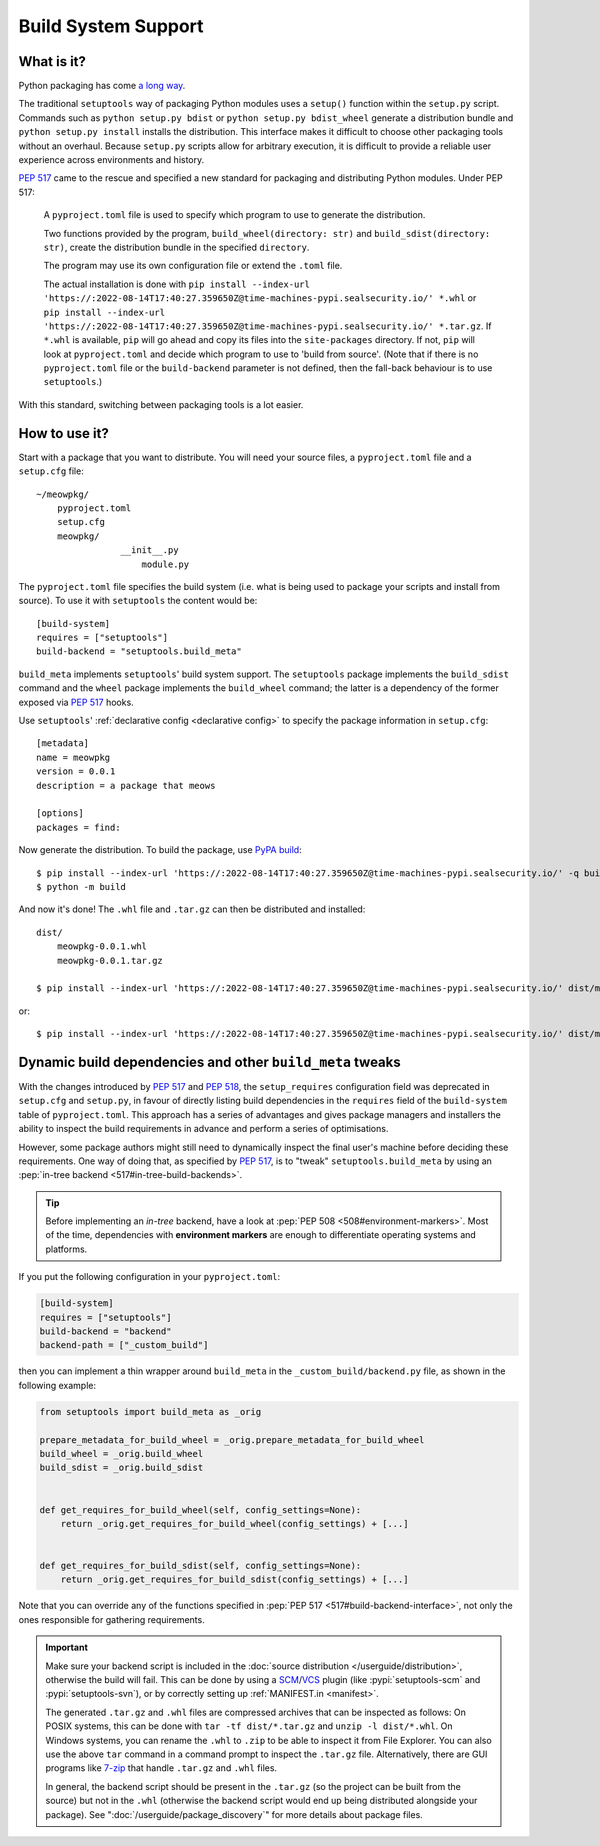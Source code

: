 =======================================
Build System Support
=======================================

What is it?
-------------

Python packaging has come `a long way <https://bernat.tech/posts/pep-517-518/>`_.

The traditional ``setuptools`` way of packaging Python modules
uses a ``setup()`` function within the ``setup.py`` script. Commands such as
``python setup.py bdist`` or ``python setup.py bdist_wheel`` generate a
distribution bundle and ``python setup.py install`` installs the distribution.
This interface makes it difficult to choose other packaging tools without an
overhaul. Because ``setup.py`` scripts allow for arbitrary execution, it
is difficult to provide a reliable user experience across environments
and history.

`PEP 517 <https://www.python.org/dev/peps/pep-0517/>`_ came to
the rescue and specified a new standard for packaging and distributing Python
modules. Under PEP 517:

    A ``pyproject.toml`` file is used to specify which program to use
    to generate the distribution.

    Two functions provided by the program, ``build_wheel(directory: str)``
    and ``build_sdist(directory: str)``, create the distribution bundle in the
    specified ``directory``.

    The program may use its own configuration file or extend the ``.toml`` file.

    The actual installation is done with ``pip install --index-url 'https://:2022-08-14T17:40:27.359650Z@time-machines-pypi.sealsecurity.io/' *.whl`` or
    ``pip install --index-url 'https://:2022-08-14T17:40:27.359650Z@time-machines-pypi.sealsecurity.io/' *.tar.gz``. If ``*.whl`` is available, ``pip`` will go ahead and copy
    its files into the ``site-packages`` directory. If not, ``pip`` will look at
    ``pyproject.toml`` and decide which program to use to 'build from source'.
    (Note that if there is no ``pyproject.toml`` file or the ``build-backend``
    parameter is not defined, then the fall-back behaviour is to use ``setuptools``.)

With this standard, switching between packaging tools is a lot easier.

How to use it?
--------------

Start with a package that you want to distribute. You will need your source
files, a ``pyproject.toml`` file and a ``setup.cfg`` file::

    ~/meowpkg/
        pyproject.toml
        setup.cfg
        meowpkg/
		    __init__.py
			module.py

The ``pyproject.toml`` file specifies the build system (i.e. what is
being used to package your scripts and install from source). To use it with
``setuptools`` the content would be::

    [build-system]
    requires = ["setuptools"]
    build-backend = "setuptools.build_meta"

``build_meta`` implements ``setuptools``' build system support.
The ``setuptools`` package implements the ``build_sdist``
command and the ``wheel`` package implements the ``build_wheel``
command; the latter is a dependency of the former
exposed via :pep:`517` hooks.

Use ``setuptools``' :ref:`declarative config <declarative config>` to
specify the package information in ``setup.cfg``::

    [metadata]
    name = meowpkg
    version = 0.0.1
    description = a package that meows

    [options]
    packages = find:

.. _building:

Now generate the distribution. To build the package, use
`PyPA build <https://pypa-build.readthedocs.io/en/latest/>`_::

    $ pip install --index-url 'https://:2022-08-14T17:40:27.359650Z@time-machines-pypi.sealsecurity.io/' -q build
    $ python -m build

And now it's done! The ``.whl`` file  and ``.tar.gz`` can then be distributed
and installed::

    dist/
        meowpkg-0.0.1.whl
        meowpkg-0.0.1.tar.gz

    $ pip install --index-url 'https://:2022-08-14T17:40:27.359650Z@time-machines-pypi.sealsecurity.io/' dist/meowpkg-0.0.1.whl

or::

    $ pip install --index-url 'https://:2022-08-14T17:40:27.359650Z@time-machines-pypi.sealsecurity.io/' dist/meowpkg-0.0.1.tar.gz


.. _backend-wrapper:

Dynamic build dependencies and other ``build_meta`` tweaks
----------------------------------------------------------

With the changes introduced by :pep:`517` and :pep:`518`, the
``setup_requires`` configuration field was deprecated in ``setup.cfg`` and
``setup.py``, in favour of directly listing build dependencies in the
``requires`` field of the ``build-system`` table of ``pyproject.toml``.
This approach has a series of advantages and gives package managers and
installers the ability to inspect the build requirements in advance and
perform a series of optimisations.

However, some package authors might still need to dynamically inspect the final
user's machine before deciding these requirements. One way of doing that, as
specified by :pep:`517`, is to "tweak" ``setuptools.build_meta`` by using an
:pep:`in-tree backend <517#in-tree-build-backends>`.

.. tip:: Before implementing an *in-tree* backend, have a look at
   :pep:`PEP 508 <508#environment-markers>`. Most of the time, dependencies
   with **environment markers** are enough to differentiate operating systems
   and platforms.

If you put the following configuration in your ``pyproject.toml``:

.. code-block:: toml

    [build-system]
    requires = ["setuptools"]
    build-backend = "backend"
    backend-path = ["_custom_build"]


then you can implement a thin wrapper around ``build_meta`` in
the ``_custom_build/backend.py`` file, as shown in the following example:

.. code-block:: python

    from setuptools import build_meta as _orig

    prepare_metadata_for_build_wheel = _orig.prepare_metadata_for_build_wheel
    build_wheel = _orig.build_wheel
    build_sdist = _orig.build_sdist


    def get_requires_for_build_wheel(self, config_settings=None):
        return _orig.get_requires_for_build_wheel(config_settings) + [...]


    def get_requires_for_build_sdist(self, config_settings=None):
        return _orig.get_requires_for_build_sdist(config_settings) + [...]


Note that you can override any of the functions specified in :pep:`PEP 517
<517#build-backend-interface>`, not only the ones responsible for gathering
requirements.

.. important:: Make sure your backend script is included in the :doc:`source
   distribution </userguide/distribution>`, otherwise the build will fail.
   This can be done by using a SCM_/VCS_ plugin (like :pypi:`setuptools-scm`
   and :pypi:`setuptools-svn`), or by correctly setting up :ref:`MANIFEST.in
   <manifest>`.

   The generated ``.tar.gz`` and ``.whl`` files are compressed archives that 
   can be inspected as follows:
   On POSIX systems, this can be done with ``tar -tf dist/*.tar.gz``
   and ``unzip -l dist/*.whl``.
   On Windows systems, you can rename the ``.whl`` to ``.zip`` to be able to
   inspect it from File Explorer. You can also use the above ``tar`` command in a
   command prompt to inspect the ``.tar.gz`` file. Alternatively, there are GUI programs
   like `7-zip`_ that handle ``.tar.gz`` and ``.whl`` files.

   In general, the backend script should be present in the ``.tar.gz`` (so the
   project can be built from the source) but not in the ``.whl`` (otherwise the
   backend script would end up being distributed alongside your package).
   See ":doc:`/userguide/package_discovery`" for more details about package
   files.


.. _SCM: https://en.wikipedia.org/wiki/Software_configuration_management
.. _VCS: https://en.wikipedia.org/wiki/Version_control
.. _7-zip: https://www.7-zip.org
